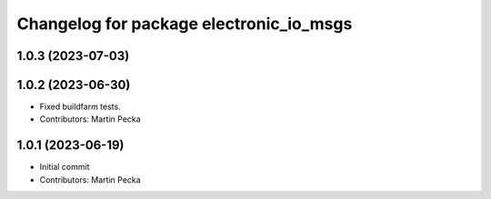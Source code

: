 ^^^^^^^^^^^^^^^^^^^^^^^^^^^^^^^^^^^^^^^^
Changelog for package electronic_io_msgs
^^^^^^^^^^^^^^^^^^^^^^^^^^^^^^^^^^^^^^^^

1.0.3 (2023-07-03)
------------------

1.0.2 (2023-06-30)
------------------
* Fixed buildfarm tests.
* Contributors: Martin Pecka

1.0.1 (2023-06-19)
------------------
* Initial commit
* Contributors: Martin Pecka
